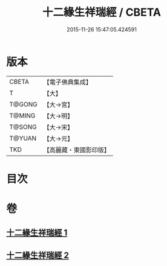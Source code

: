 #+TITLE: 十二緣生祥瑞經 / CBETA
#+DATE: 2015-11-26 15:47:05.424591
* 版本
 |     CBETA|【電子佛典集成】|
 |         T|【大】     |
 |    T@GONG|【大→宮】   |
 |    T@MING|【大→明】   |
 |    T@SONG|【大→宋】   |
 |    T@YUAN|【大→元】   |
 |       TKD|【高麗藏・東國影印版】|

* 目次
* 卷
** [[file:KR6i0413_001.txt][十二緣生祥瑞經 1]]
** [[file:KR6i0413_002.txt][十二緣生祥瑞經 2]]
